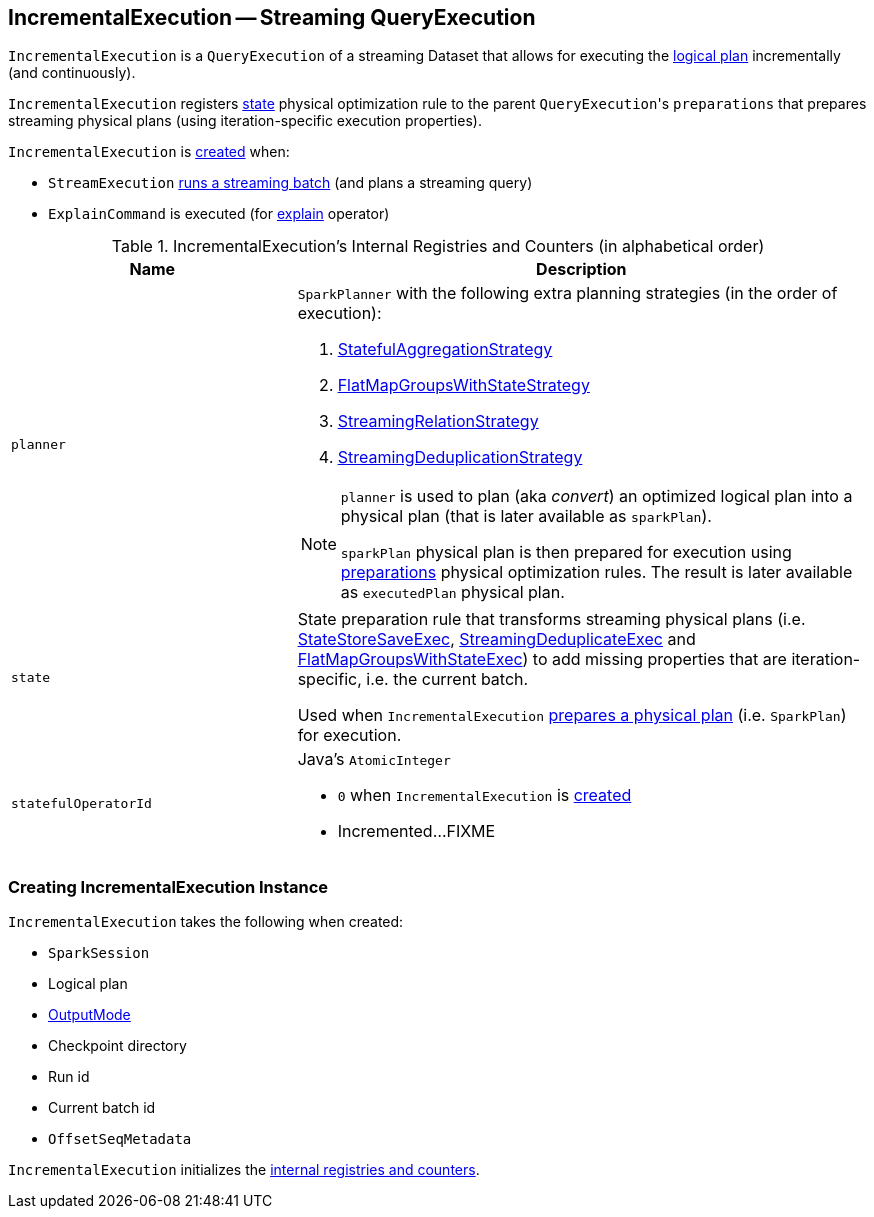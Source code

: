 == [[IncrementalExecution]] IncrementalExecution -- Streaming QueryExecution

`IncrementalExecution` is a `QueryExecution` of a streaming Dataset that allows for executing the <<logicalPlan, logical plan>> incrementally (and continuously).

[[preparations]]
`IncrementalExecution` registers <<state, state>> physical optimization rule to the parent ``QueryExecution``'s `preparations` that prepares streaming physical plans (using iteration-specific execution properties).

`IncrementalExecution` is <<creating-instance, created>> when:

* `StreamExecution` link:spark-sql-streaming-StreamExecution.adoc#runBatch-queryPlanning[runs a streaming batch] (and plans a streaming query)

* `ExplainCommand` is executed (for link:spark-sql-streaming-Dataset-operators.adoc#explain[explain] operator)

[[internal-registries]]
.IncrementalExecution's Internal Registries and Counters (in alphabetical order)
[cols="1,2",options="header",width="100%"]
|===
| Name
| Description

| [[planner]] `planner`
a| `SparkPlanner` with the following extra planning strategies (in the order of execution):

[[extraPlanningStrategies]]
1. link:spark-sql-streaming-StatefulAggregationStrategy.adoc[StatefulAggregationStrategy]
1. link:spark-sql-streaming-FlatMapGroupsWithStateStrategy.adoc[FlatMapGroupsWithStateStrategy]
1. link:spark-sql-streaming-StreamingRelationStrategy.adoc[StreamingRelationStrategy]
1. link:spark-sql-streaming-StreamingDeduplicationStrategy.adoc[StreamingDeduplicationStrategy]

[[executedPlan]]
[NOTE]
====
`planner` is used to plan (aka _convert_) an optimized logical plan into a physical plan (that is later available as `sparkPlan`).

`sparkPlan` physical plan is then prepared for execution using <<preparations, preparations>> physical optimization rules. The result is later available as `executedPlan` physical plan.
====

| [[state]] `state`
| State preparation rule that transforms streaming physical plans (i.e. link:spark-sql-streaming-StateStoreSaveExec.adoc[StateStoreSaveExec], link:spark-sql-streaming-StreamingDeduplicateExec.adoc[StreamingDeduplicateExec] and link:spark-sql-streaming-FlatMapGroupsWithStateExec.adoc[FlatMapGroupsWithStateExec]) to add missing properties that are iteration-specific, i.e. the current batch.

Used when `IncrementalExecution` <<preparations, prepares a physical plan>> (i.e. `SparkPlan`) for execution.

| [[statefulOperatorId]] `statefulOperatorId`
a| Java's `AtomicInteger`

* `0` when `IncrementalExecution` is <<creating-instance, created>>

* Incremented...FIXME
|===

=== [[creating-instance]] Creating IncrementalExecution Instance

`IncrementalExecution` takes the following when created:

* [[sparkSession]] `SparkSession`
* [[logicalPlan]] Logical plan
* [[outputMode]] link:spark-sql-streaming-OutputMode.adoc[OutputMode]
* [[checkpointLocation]] Checkpoint directory
* [[runId]] Run id
* [[currentBatchId]] Current batch id
* [[offsetSeqMetadata]] `OffsetSeqMetadata`

`IncrementalExecution` initializes the <<internal-registries, internal registries and counters>>.
